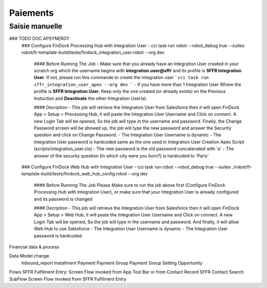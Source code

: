 Paiements
===================

Saisie manuelle
-------------------

### TODO DOC APSYNERGY
      ### Configure FinDock Processing Hub with Integration User
      - cci task run robot --robot_debug true --suites robot/fr-template-build/tests/findock_integration_user.robot --org dev

         #### Before Running The Job
         - Make sure that you already have an Integration User created in your scratch org which the username begins with **integration.user@sffr** and its profile is **SFFR Integration User**. If not, please run this commande to create the integration user ```cci task run sffr_integration_user_apex --org dev ```
         - If you have more than 1 Integration User Where the profile is **SFFR Integration User**, Keep only the one created (or already exists) on the Previous Instuction and **Deactivate** the other Integration User(s)

         #### Decription
         - This job will retrieve the Integration User from Salesforce then it will open FinDock App > Setup > Processing Hub, it will paste the Integration User Username and Click on connect. A new Login Tab will be opened, So the job will type in the username and password. Finally, the Change Password screen will be showed up, the job will type the new password and answer the Security question and click on Change Password.
         - The Integration User Username is dynamic
         - The Integration User password is hardcoded same as the one used in Integration User Creation Apex Script (scripts/integration_user.cls)
         - The new password is the old password concatenated with 'a'
         - The answer of the security question (In which city were you born?) is hardcoded to 'Paris'

      ### Configure FinDock Web Hub with Integration User
      - cci task run robot --robot_debug true --suites ./robot/fr-template-build/tests/findock_web_hub_config.robot --org dev
         #### Before Running The Job
         Please Make sure to run the job above first (Configure FinDock Processing Hub with Integration User), or make sure that your Integration User is already configured and its password is changed

         #### Decription
         - This job will retrieve the Integration User from Salesforce then it will open FinDock App > Setup > Web Hub, it will paste the Integration User Username and Click on connect. A new Login Tab will be opened, So the job will type in the username and password. And finally, it will allow Web Hub to use Salesforce
         - The Integration User Username is dynamic
         - The Integration User password is hardcoded


Financial data & process

Data Model change
      Inbound_report
      Installment
      Payment
      Payment Group
      Payment Group Setting
      Opportunity



Flows
SFFR Fulfilment Entry: Screen Flow invoked from App Tool Bar or from Contact Record
SFFR Contact Search: SubFlow Screen Flow invoked from SFFR Fulfilment Entry


